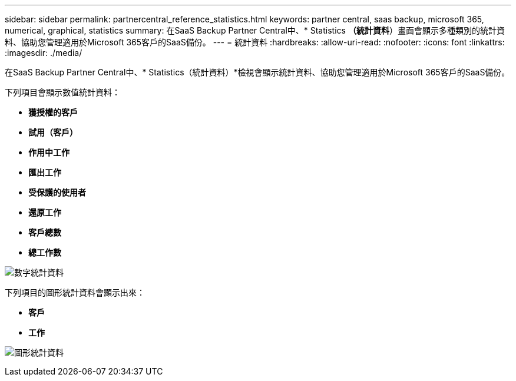 ---
sidebar: sidebar 
permalink: partnercentral_reference_statistics.html 
keywords: partner central, saas backup, microsoft 365, numerical, graphical, statistics 
summary: 在SaaS Backup Partner Central中、* Statistics *（統計資料*）畫面會顯示多種類別的統計資料、協助您管理適用於Microsoft 365客戶的SaaS備份。 
---
= 統計資料
:hardbreaks:
:allow-uri-read: 
:nofooter: 
:icons: font
:linkattrs: 
:imagesdir: ./media/


[role="lead"]
在SaaS Backup Partner Central中、* Statistics（統計資料）*檢視會顯示統計資料、協助您管理適用於Microsoft 365客戶的SaaS備份。

下列項目會顯示數值統計資料：

* *獲授權的客戶*
* *試用（客戶）*
* *作用中工作*
* *匯出工作*
* *受保護的使用者*
* *還原工作*
* *客戶總數*
* *總工作數*


image:numerical_statistics.png["數字統計資料"]

下列項目的圖形統計資料會顯示出來：

* *客戶*
* *工作*


image:graphical_statistics.png["圖形統計資料"]
